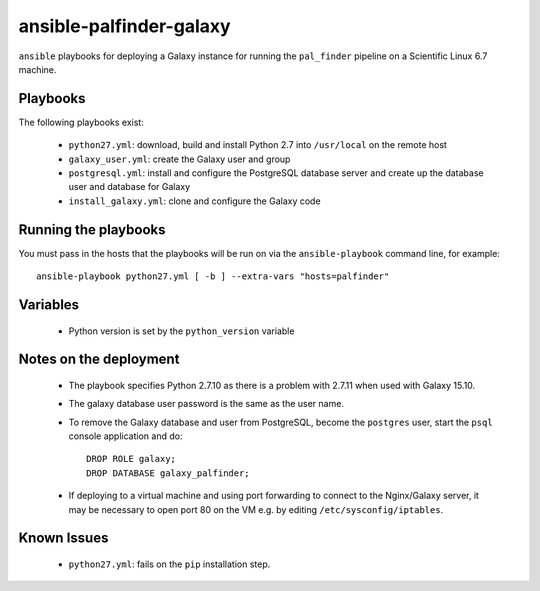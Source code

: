 ansible-palfinder-galaxy
========================

``ansible`` playbooks for deploying a Galaxy instance for running the
``pal_finder`` pipeline on a Scientific Linux 6.7 machine.

Playbooks
---------

The following playbooks exist:

 - ``python27.yml``: download, build and install Python 2.7 into
   ``/usr/local`` on the remote host

 - ``galaxy_user.yml``: create the Galaxy user and group

 - ``postgresql.yml``: install and configure the PostgreSQL database
   server and create up the database user and database for Galaxy

 - ``install_galaxy.yml``: clone and configure the Galaxy code
   
Running the playbooks
---------------------

You must pass in the hosts that the playbooks will be run on via
the ``ansible-playbook`` command line, for example::

    ansible-playbook python27.yml [ -b ] --extra-vars "hosts=palfinder"

Variables
---------

 - Python version is set by the ``python_version`` variable

Notes on the deployment
-----------------------

 - The playbook specifies Python 2.7.10 as there is a problem with
   2.7.11 when used with Galaxy 15.10.

 - The galaxy database user password is the same as the user name.

 - To remove the Galaxy database and user from PostgreSQL, become the
   ``postgres`` user, start the ``psql`` console application and do::

       DROP ROLE galaxy;
       DROP DATABASE galaxy_palfinder;

 - If deploying to a virtual machine and using port forwarding to
   connect to the Nginx/Galaxy server, it may be necessary to open
   port 80 on the VM e.g. by editing ``/etc/sysconfig/iptables``.

Known Issues
------------

 - ``python27.yml``: fails on the ``pip`` installation step.


